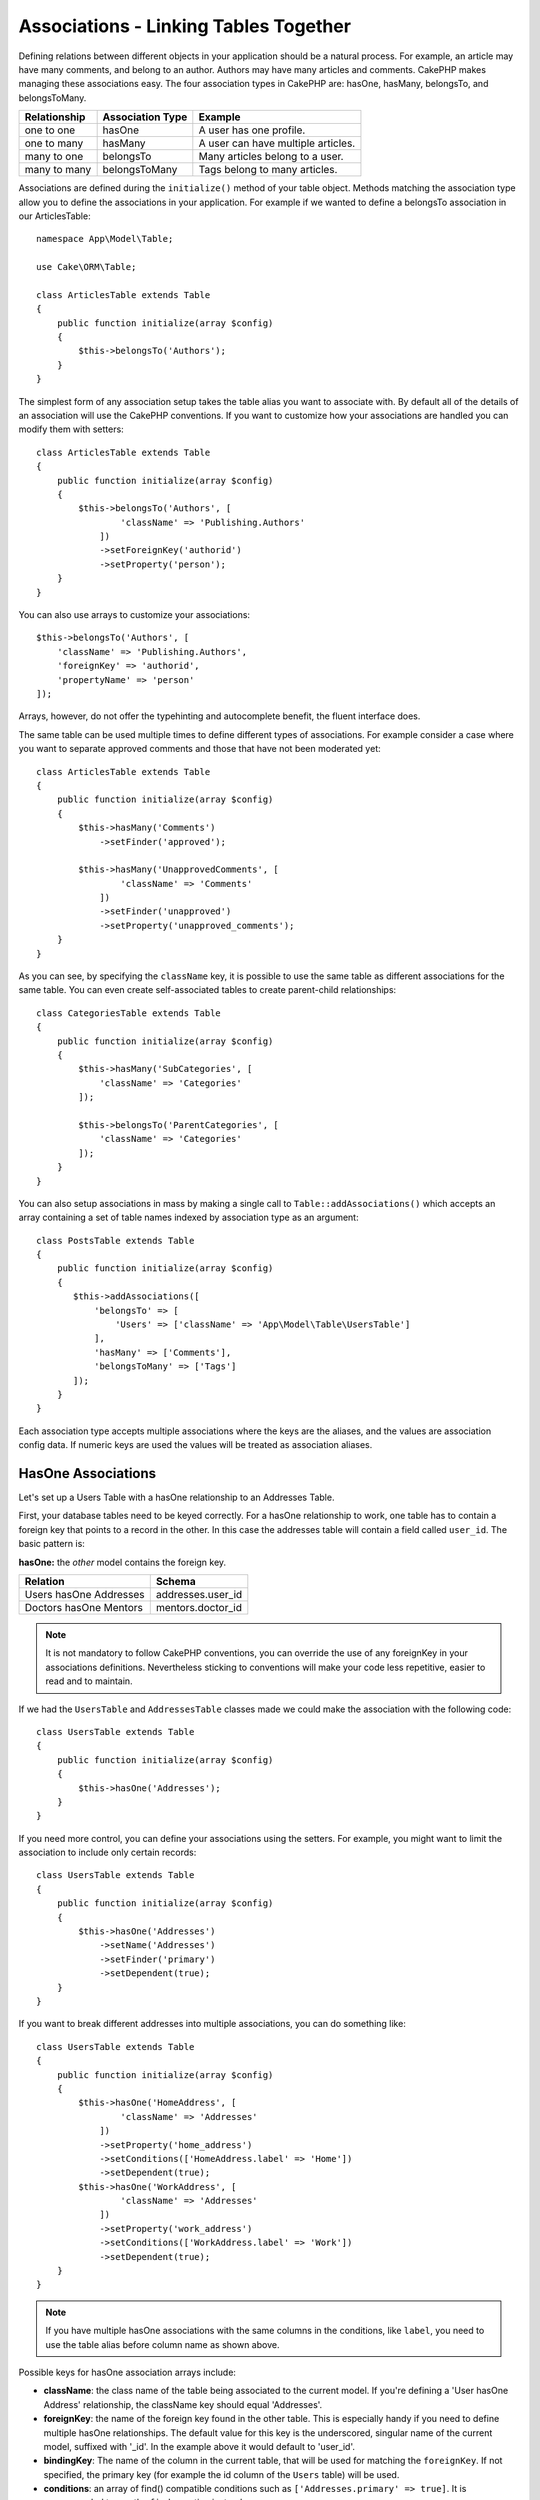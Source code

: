 Associations - Linking Tables Together
######################################

Defining relations between different objects in your application should be
a natural process. For example, an article may have many comments, and belong
to an author. Authors may have many articles and comments. CakePHP makes
managing these associations easy. The four association types in CakePHP are:
hasOne, hasMany, belongsTo, and belongsToMany.

============= ===================== =======================================
Relationship  Association Type      Example
============= ===================== =======================================
one to one    hasOne                A user has one profile.
------------- --------------------- ---------------------------------------
one to many   hasMany               A user can have multiple articles.
------------- --------------------- ---------------------------------------
many to one   belongsTo             Many articles belong to a user.
------------- --------------------- ---------------------------------------
many to many  belongsToMany         Tags belong to many articles.
============= ===================== =======================================

Associations are defined during the ``initialize()`` method of your table
object. Methods matching the association type allow you to define the
associations in your application. For example if we wanted to define a belongsTo
association in our ArticlesTable::

    namespace App\Model\Table;

    use Cake\ORM\Table;

    class ArticlesTable extends Table
    {
        public function initialize(array $config)
        {
            $this->belongsTo('Authors');
        }
    }

The simplest form of any association setup takes the table alias you want to
associate with. By default all of the details of an association will use the
CakePHP conventions. If you want to customize how your associations are handled
you can modify them with setters::

    class ArticlesTable extends Table
    {
        public function initialize(array $config)
        {
            $this->belongsTo('Authors', [
                    'className' => 'Publishing.Authors'
                ])
                ->setForeignKey('authorid')
                ->setProperty('person');
        }
    }

You can also use arrays to customize your associations::

   $this->belongsTo('Authors', [
       'className' => 'Publishing.Authors',
       'foreignKey' => 'authorid',
       'propertyName' => 'person'
   ]);

Arrays, however, do not offer the typehinting and autocomplete benefit, the fluent interface does.

The same table can be used multiple times to define different types of
associations. For example consider a case where you want to separate
approved comments and those that have not been moderated yet::

    class ArticlesTable extends Table
    {
        public function initialize(array $config)
        {
            $this->hasMany('Comments')
                ->setFinder('approved');

            $this->hasMany('UnapprovedComments', [
                    'className' => 'Comments'
                ])
                ->setFinder('unapproved')
                ->setProperty('unapproved_comments');
        }
    }

As you can see, by specifying the ``className`` key, it is possible to use the
same table as different associations for the same table. You can even create
self-associated tables to create parent-child relationships::

    class CategoriesTable extends Table
    {
        public function initialize(array $config)
        {
            $this->hasMany('SubCategories', [
                'className' => 'Categories'
            ]);

            $this->belongsTo('ParentCategories', [
                'className' => 'Categories'
            ]);
        }
    }

You can also setup associations in mass by making a single call to
``Table::addAssociations()`` which accepts an array containing a set of
table names indexed by association type as an argument::

    class PostsTable extends Table
    {
        public function initialize(array $config)
        {
           $this->addAssociations([
               'belongsTo' => [
                   'Users' => ['className' => 'App\Model\Table\UsersTable']
               ],
               'hasMany' => ['Comments'],
               'belongsToMany' => ['Tags']
           ]);
        }
    }

Each association type accepts multiple associations where the keys are the
aliases, and the values are association config data. If numeric keys are used
the values will be treated as association aliases.

.. _has-one-associations:

HasOne Associations
===================

Let's set up a Users Table with a hasOne relationship to an Addresses Table.

First, your database tables need to be keyed correctly. For a hasOne
relationship to work, one table has to contain a foreign key that points to a
record in the other. In this case the addresses table will contain a field
called ``user_id``. The basic pattern is:

**hasOne:** the *other* model contains the foreign key.

====================== ==================
Relation               Schema
====================== ==================
Users hasOne Addresses addresses.user\_id
---------------------- ------------------
Doctors hasOne Mentors mentors.doctor\_id
====================== ==================

.. note::

    It is not mandatory to follow CakePHP conventions, you can override the use
    of any foreignKey in your associations definitions. Nevertheless sticking
    to conventions will make your code less repetitive, easier to read and to
    maintain.

If we had the ``UsersTable`` and ``AddressesTable`` classes made we could make
the association with the following code::

    class UsersTable extends Table
    {
        public function initialize(array $config)
        {
            $this->hasOne('Addresses');
        }
    }

If you need more control, you can define your associations using the setters.
For example, you might want to limit the association to include only certain
records::

    class UsersTable extends Table
    {
        public function initialize(array $config)
        {
            $this->hasOne('Addresses')
                ->setName('Addresses')
                ->setFinder('primary')
                ->setDependent(true);
        }
    }

If you want to break different addresses into multiple associations, you can do something like::

    class UsersTable extends Table
    {
        public function initialize(array $config)
        {
            $this->hasOne('HomeAddress', [
                    'className' => 'Addresses'
                ])
                ->setProperty('home_address')
                ->setConditions(['HomeAddress.label' => 'Home'])
                ->setDependent(true);
            $this->hasOne('WorkAddress', [
                    'className' => 'Addresses'
                ])
                ->setProperty('work_address')
                ->setConditions(['WorkAddress.label' => 'Work'])
                ->setDependent(true);
        }
    }

.. note::

    If you have multiple hasOne associations with the same columns in the conditions, like ``label``, you need to use the table alias before column name as shown above.

Possible keys for hasOne association arrays include:

- **className**: the class name of the table being associated to the current
  model. If you're defining a 'User hasOne Address' relationship, the className
  key should equal 'Addresses'.
- **foreignKey**: the name of the foreign key found in the other table. This is
  especially handy if you need to define multiple hasOne relationships. The
  default value for this key is the underscored, singular name of the current
  model, suffixed with '\_id'. In the example above it would default to
  'user\_id'.
- **bindingKey**: The name of the column in the current table, that will be used
  for matching the ``foreignKey``. If not specified, the primary key (for
  example the id column of the ``Users`` table) will be used.
- **conditions**: an array of find() compatible conditions such as
  ``['Addresses.primary' => true]``. It is recommended to use the ``finder``
  option instead.
- **joinType**: the type of the join to use in the SQL query, default
  is LEFT. You can use INNER if your hasOne association is always present.
- **dependent**: When the dependent key is set to ``true``, and an entity is
  deleted, the associated model records are also deleted. In this case we set it
  to ``true`` so that deleting a User will also delete her associated Address.
- **cascadeCallbacks**: When this and **dependent** are ``true``, cascaded
  deletes will load and delete entities so that callbacks are properly
  triggered. When ``false``, ``deleteAll()`` is used to remove associated data
  and no callbacks are triggered.
- **propertyName**: The property name that should be filled with data from the
  associated table into the source table results. By default this is the
  underscored & singular name of the association so ``address`` in our example.
- **strategy**: Defines the query strategy to use. Defaults to 'join'. The other
  valid value is 'select', which utilizes a separate query instead.
- **finder**: The finder method to use when loading associated records. See the
  :ref:`association-finders` section for more information.

Once this association has been defined, find operations on the Users table can
contain the Address record if it exists::

    // In a controller or table method.
    $query = $users->find('all')->contain(['Addresses']);
    foreach ($query as $user) {
        echo $user->address->street;
    }

The above would emit SQL that is similar to::

    SELECT * FROM users INNER JOIN addresses ON addresses.user_id = users.id;

.. _belongs-to-associations:

BelongsTo Associations
======================

Now that we have Address data access from the User table, let's define
a belongsTo association in the Addresses table in order to get access to related
User data. The belongsTo association is a natural complement to the hasOne and
hasMany associations - it allows us to see related data from the other
direction.

When keying your database tables for a belongsTo relationship, follow this
convention:

**belongsTo:** the *current* model contains the foreign key.

========================= ==================
Relation                  Schema
========================= ==================
Addresses belongsTo Users addresses.user\_id
------------------------- ------------------
Mentors belongsTo Doctors mentors.doctor\_id
========================= ==================

.. tip::

    If a Table contains a foreign key, it belongs to the other Table.

We can define the belongsTo association in our Addresses table as follows::

    class AddressesTable extends Table
    {
        public function initialize(array $config)
        {
            $this->belongsTo('Users');
        }
    }

We can also define a more specific relationship using the setters::

    class AddressesTable extends Table
    {
        public function initialize(array $config)
        {
            // Prior to 3.4 version, use foreignKey() and joinType()
            $this->belongsTo('Users')
                ->setForeignKey('user_id')
                ->setJoinType('INNER');
        }
    }

Possible keys for belongsTo association arrays include:

- **className**: the class name of the model being associated to the current
  model. If you're defining a 'Profile belongsTo User' relationship, the
  className key should equal 'Users'.
- **foreignKey**: the name of the foreign key found in the current table. This
  is especially handy if you need to define multiple belongsTo relationships to
  the same model. The default value for this key is the underscored, singular
  name of the other model, suffixed with ``_id``.
- **bindingKey**: The name of the column in the other table, that will be used
  for matching the ``foreignKey``. If not specified, the primary key (for
  example the id column of the ``Users`` table) will be used.
- **conditions**: an array of find() compatible conditions or SQL strings such
  as ``['Users.active' => true]``. It is recommended to use the ``finder``
  option instead.
- **joinType**: the type of the join to use in the SQL query, default is LEFT
  which may not fit your needs in all situations, INNER may be helpful when you
  want everything from your main and associated models or nothing at all.
- **propertyName**: The property name that should be filled with data from the
  associated table into the source table results. By default this is the
  underscored & singular name of the association so ``user`` in our example.
- **strategy**: Defines the query strategy to use. Defaults to 'join'. The other
  valid value is 'select', which utilizes a separate query instead.
- **finder**: The finder method to use when loading associated records. See the
  :ref:`association-finder` section for more information.

Once this association has been defined, find operations on the Addresses table can
contain the User record if it exists::

    // In a controller or table method.
    $query = $addresses->find('all')->contain(['Users']);
    foreach ($query as $address) {
        echo $address->user->username;
    }

The above would emit SQL that is similar to::

    SELECT * FROM addresses LEFT JOIN users ON addresses.user_id = users.id;

.. _has-many-associations:

HasMany Associations
====================

An example of a hasMany association is "Article hasMany Comments". Defining this
association will allow us to fetch an article's comments when the article is
loaded.

When creating your database tables for a hasMany relationship, follow this
convention:

**hasMany:** the *other* model contains the foreign key.

========================== ===================
Relation                   Schema
========================== ===================
Article hasMany Comment    Comment.article\_id
-------------------------- -------------------
Product hasMany Option     Option.product\_id
-------------------------- -------------------
Doctor hasMany Patient     Patient.doctor\_id
========================== ===================

We can define the hasMany association in our Articles model as follows::

    class ArticlesTable extends Table
    {
        public function initialize(array $config)
        {
            $this->hasMany('Comments');
        }
    }

We can also define a more specific relationship using the setters::

    class ArticlesTable extends Table
    {
        public function initialize(array $config)
        {
            $this->hasMany('Comments')
                ->setForeignKey('article_id')
                ->setDependent(true);
        }
    }

Sometimes you may want to configure composite keys in your associations::

    // Within ArticlesTable::initialize() call
    $this->hasMany('Reviews')
        ->setForeignKey([
            'article_id',
            'article_hash'
        ]);

Relying on the example above, we have passed an array containing the desired
composite keys to ``setForeignKey()``. By default the ``bindingKey`` would be
automatically defined as ``id`` and ``hash`` respectively, but let's assume that
you need to specify different binding fields than the defaults, you can setup it
manually with ``setBindingKey()``::

    // Within ArticlesTable::initialize() call
    $this->hasMany('Reviews')
        ->setForeignKey([
            'article_id',
            'article_hash'
        ])
        ->setBindingKey([
            'whatever_id',
            'whatever_hash'
        ]);

It is important to note that ``foreignKey`` values refers to the **reviews**
table and ``bindingKey`` values refers to the **articles** table.

Possible keys for hasMany association arrays include:

- **className**: the class name of the model being associated to
  the current model. If you're defining a 'User hasMany Comment'
  relationship, the className key should equal 'Comments'.
- **foreignKey**: the name of the foreign key found in the other
  table. This is especially handy if you need to define multiple
  hasMany relationships. The default value for this key is the
  underscored, singular name of the actual model, suffixed with
  '\_id'.
- **bindingKey**: The name of the column in the current table, that will be used
  for matching the ``foreignKey``. If not specified, the primary key (for
  example the id column of the ``Articles`` table) will be used.
- **conditions**: an array of find() compatible conditions or SQL
  strings such as ``['Comments.visible' => true]``. It is recommended to 
  use the ``finder`` option instead.
- **sort**: an array of find() compatible order clauses or SQL
  strings such as ``['Comments.created' => 'ASC']``
- **dependent**: When dependent is set to ``true``, recursive model
  deletion is possible. In this example, Comment records will be
  deleted when their associated Article record has been deleted.
- **cascadeCallbacks**: When this and **dependent** are ``true``, cascaded
  deletes will load and delete entities so that callbacks are properly
  triggered. When ``false``, ``deleteAll()`` is used to remove associated data
  and no callbacks are triggered.
- **propertyName**: The property name that should be filled with data from the
  associated table into the source table results. By default this is the
  underscored & plural name of the association so ``comments`` in our example.
- **strategy**: Defines the query strategy to use. Defaults to 'select'. The
  other valid value is 'subquery', which replaces the ``IN`` list with an
  equivalent subquery.
- **saveStrategy**: Either 'append' or 'replace'. Defaults to 'append'. When 'append' the current
  records are appended to any records in the database. When 'replace' associated
  records not in the current set will be removed. If the foreign key is a nullable
  column or if ``dependent`` is true records will be orphaned.
- **finder**: The finder method to use when loading associated records. See the
  :ref:`association-finder` section for more information.

Once this association has been defined, find operations on the Articles table
can contain the Comment records if they exist::

    // In a controller or table method.
    $query = $articles->find('all')->contain(['Comments']);
    foreach ($query as $article) {
        echo $article->comments[0]->text;
    }

The above would emit SQL that is similar to::

    SELECT * FROM articles;
    SELECT * FROM comments WHERE article_id IN (1, 2, 3, 4, 5);

When the subquery strategy is used, SQL similar to the following will be
generated::

    SELECT * FROM articles;
    SELECT * FROM comments WHERE article_id IN (SELECT id FROM articles);

You may want to cache the counts for your hasMany associations. This is useful
when you often need to show the number of associated records, but don't want to
load all the records just to count them. For example, the comment count on any
given article is often cached to make generating lists of articles more
efficient. You can use the :doc:`CounterCacheBehavior
</orm/behaviors/counter-cache>` to cache counts of associated records.

You should make sure that your database tables do not contain columns that match
association property names. If for example you have counter fields that conflict
with association properties, you must either rename the association property, or
the column name.

.. _belongs-to-many-associations:

BelongsToMany Associations
==========================

.. note::

    In 3.0 and onward ``hasAndBelongsToMany`` / ``HABTM`` has been renamed to
    ``belongsToMany`` / ``BTM``.

An example of a BelongsToMany association is "Article BelongsToMany Tags", where
the tags from one article are shared with other articles.  BelongsToMany is
often referred to as "has and belongs to many", and is a classic "many to many"
association.

The main difference between hasMany and BelongsToMany is that the link between
the models in a BelongsToMany association is not exclusive. For example, we are
joining our Articles table with a Tags table. Using 'funny' as a Tag for my
Article, doesn't "use up" the tag. I can also use it on the next article
I write.

Three database tables are required for a BelongsToMany association. In the
example above we would need tables for ``articles``, ``tags`` and
``articles_tags``.  The ``articles_tags`` table contains the data that links
tags and articles together. The joining table is named after the two tables
involved, separated with an underscore by convention. In its simplest form, this
table consists of ``article_id`` and ``tag_id``.

**belongsToMany** requires a separate join table that includes both *model*
names.

============================ ================================================================
Relationship                 Join Table Fields
============================ ================================================================
Article belongsToMany Tag    articles_tags.id, articles_tags.tag_id, articles_tags.article_id
---------------------------- ----------------------------------------------------------------
Patient belongsToMany Doctor doctors_patients.id, doctors_patients.doctor_id,
                             doctors_patients.patient_id.
============================ ================================================================

We can define the belongsToMany association in both our models as follows::

    // In src/Model/Table/ArticlesTable.php
    class ArticlesTable extends Table
    {
        public function initialize(array $config)
        {
            $this->belongsToMany('Tags');
        }
    }

    // In src/Model/Table/TagsTable.php
    class TagsTable extends Table
    {
        public function initialize(array $config)
        {
            $this->belongsToMany('Articles');
        }
    }

We can also define a more specific relationship using configuration::

    // In src/Model/Table/TagsTable.php
    class TagsTable extends Table
    {
        public function initialize(array $config)
        {
            $this->belongsToMany('Articles', [
                'joinTable' => 'articles_tags',
            ]);
        }
    }

Possible keys for belongsToMany association arrays include:

- **className**: the class name of the model being associated to
  the current model. If you're defining a 'Article belongsToMany Tag'
  relationship, the className key should equal 'Tags'.
- **joinTable**: The name of the join table used in this
  association (if the current table doesn't adhere to the naming
  convention for belongsToMany join tables). By default this table
  name will be used to load the Table instance for the join table.
- **foreignKey**: The name of the foreign key that references the current model
  found on the join table, or list in case of composite foreign keys.
  This is especially handy if you need to define multiple
  belongsToMany relationships. The default value for this key is the
  underscored, singular name of the current model, suffixed with '\_id'.
- **bindingKey**: The name of the column in the current table, that will be used
  for matching the ``foreignKey``. Defaults to the primary key.
- **targetForeignKey**: The name of the foreign key that references the target
  model found on the join model, or list in case of composite foreign keys.
  The default value for this key is the underscored, singular name of
  the target model, suffixed with '\_id'.
- **conditions**: an array of ``find()`` compatible conditions.  If you have
  conditions on an associated table, you should use a 'through' model, and
  define the necessary belongsTo associations on it. It is recommended to 
  use the ``finder`` option instead.
- **sort**: an array of find() compatible order clauses.
- **dependent**: When the dependent key is set to ``false``, and an entity is
  deleted, the data of the join table will not be deleted.
- **through**: Allows you to provide either the alias of the Table instance you
  want used on the join table, or the instance itself. This makes customizing
  the join table keys possible, and allows you to customize the behavior of the
  pivot table.
- **cascadeCallbacks**: When this is ``true``, cascaded deletes will load and
  delete entities so that callbacks are properly triggered on join table
  records. When ``false``, ``deleteAll()`` is used to remove associated data and
  no callbacks are triggered. This defaults to ``false`` to help reduce
  overhead.
- **propertyName**: The property name that should be filled with data from the
  associated table into the source table results. By default this is the
  underscored & plural name of the association, so ``tags`` in our example.
- **strategy**: Defines the query strategy to use. Defaults to 'select'. The
  other valid value is 'subquery', which replaces the ``IN`` list with an
  equivalent subquery.
- **saveStrategy**: Either 'append' or 'replace'. Defaults to 'replace'.
  Indicates the mode to be used for saving associated entities. The former will
  only create new links between both side of the relation and the latter will
  do a wipe and replace to create the links between the passed entities when
  saving.
- **finder**: The finder method to use when loading associated records. See the
  :ref:`association-finder` section for more information.

Once this association has been defined, find operations on the Articles table can
contain the Tag records if they exist::

    // In a controller or table method.
    $query = $articles->find('all')->contain(['Tags']);
    foreach ($query as $article) {
        echo $article->tags[0]->text;
    }

The above would emit SQL that is similar to::

    SELECT * FROM articles;
    SELECT * FROM tags
    INNER JOIN articles_tags ON (
      tags.id = article_tags.tag_id
      AND article_id IN (1, 2, 3, 4, 5)
    );

When the subquery strategy is used, SQL similar to the following will be
generated::

    SELECT * FROM articles;
    SELECT * FROM tags
    INNER JOIN articles_tags ON (
      tags.id = article_tags.tag_id
      AND article_id IN (SELECT id FROM articles)
    );

.. _using-the-through-option:

Using the 'through' Option
--------------------------

If you plan on adding extra information to the join/pivot table, or if you need
to use join columns outside of the conventions, you will need to define the
``through`` option. The ``through`` option provides you full control over how
the belongsToMany association will be created.

It is sometimes desirable to store additional data with a many to many
association. Consider the following::

    Student BelongsToMany Course
    Course BelongsToMany Student

A Student can take many Courses and a Course can be taken by many Students. This
is a simple many to many association. The following table would suffice::

    id | student_id | course_id

Now what if we want to store the number of days that were attended by the
student on the course and their final grade? The table we'd want would be::

    id | student_id | course_id | days_attended | grade

The way to implement our requirement is to use a **join model**, otherwise known
as a **hasMany through** association. That is, the association is a model
itself. So, we can create a new model CoursesMemberships. Take a look at the
following models::

    class StudentsTable extends Table
    {
        public function initialize(array $config)
        {
            $this->belongsToMany('Courses', [
                'through' => 'CoursesMemberships',
            ]);
        }
    }

    class CoursesTable extends Table
    {
        public function initialize(array $config)
        {
            $this->belongsToMany('Students', [
                'through' => 'CoursesMemberships',
            ]);
        }
    }

    class CoursesMembershipsTable extends Table
    {
        public function initialize(array $config)
        {
            $this->belongsTo('Students');
            $this->belongsTo('Courses');
        }
    }

The CoursesMemberships join table uniquely identifies a given Student's
participation on a Course in addition to extra meta-information.

.. _association-finder:

Using Association Finders
-------------------------

By default associations will load records based on the foreign key columns. If
you want to define addition conditions for associations you can use
a ``finder``. When an association is loaded the ORM will use your :ref:`custom
finder <custom-find-methods>` to load, update, or delete associated records.
Using finders lets you encapsulate your queries and make them more reusable.
There are some limitations when using finders to load data in associations that
are loaded using joins (belongsTo/hasOne). Only the following aspects of the
query will be applied to the root query:

- Where conditions.
- Additional joins.
- Contained associations.

Other aspects of the query, such as selected columns, order, group by, having
and other sub-statements, will not be applied to the root query. Associations
that are *not* loaded through joins (hasMany/belongsToMany), do not have the
above restrictions and can also use result formatters or map/reduce functions.

Loading Associations
--------------------

Once you've defined your associations you can :ref:`eager load associations
<eager-loading-associations>` when fetching results.

